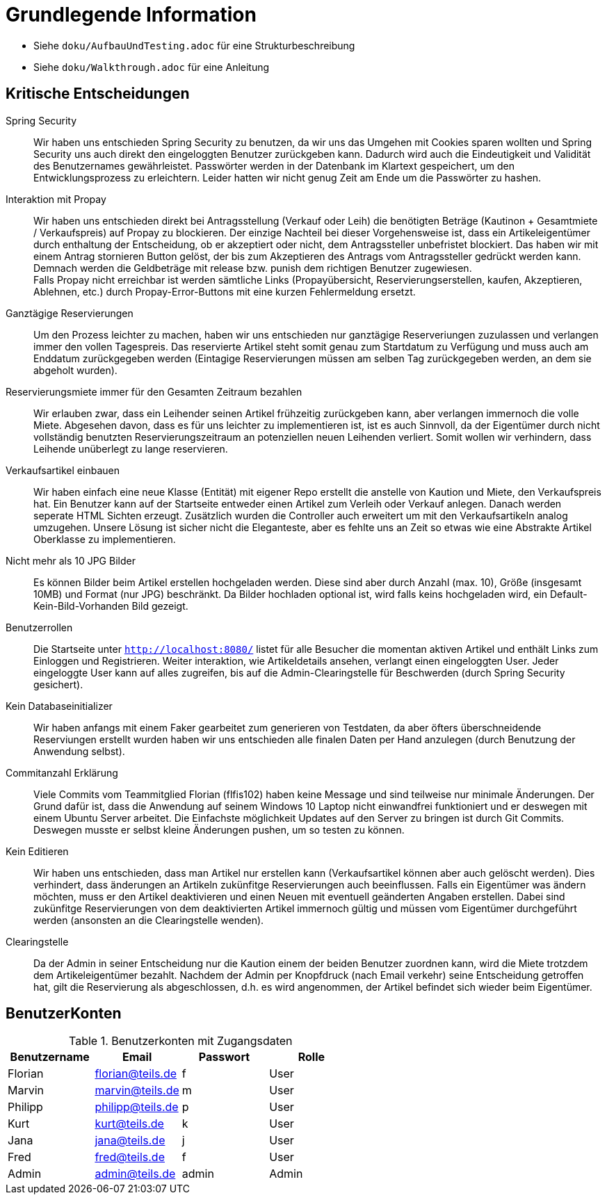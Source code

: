 = Grundlegende Information

* Siehe `doku/AufbauUndTesting.adoc` für eine Strukturbeschreibung
* Siehe `doku/Walkthrough.adoc` für eine Anleitung

== Kritische Entscheidungen

Spring Security::
Wir haben uns entschieden Spring Security zu benutzen, da wir uns das Umgehen mit Cookies sparen wollten und Spring Security uns auch direkt den eingeloggten Benutzer zurückgeben kann. Dadurch wird auch die Eindeutigkeit und Validität des Benutzernames gewährleistet. Passwörter werden in der Datenbank im Klartext gespeichert, um den Entwicklungsprozess zu erleichtern. Leider hatten wir nicht genug Zeit am Ende um die Passwörter zu hashen.

Interaktion mit Propay::
Wir haben uns entschieden direkt bei Antragsstellung (Verkauf oder Leih) die benötigten Beträge (Kautinon + Gesamtmiete / Verkaufspreis) auf Propay zu blockieren. Der einzige Nachteil bei dieser Vorgehensweise ist, dass ein Artikeleigentümer durch enthaltung der Entscheidung, ob er akzeptiert oder nicht, dem Antragssteller unbefristet blockiert. Das haben wir mit einem Antrag stornieren Button gelöst, der bis zum Akzeptieren des Antrags vom Antragssteller gedrückt werden kann. Demnach werden die Geldbeträge mit release bzw. punish dem richtigen Benutzer zugewiesen. +
Falls Propay nicht erreichbar ist werden sämtliche Links (Propayübersicht, Reservierungserstellen, kaufen, Akzeptieren, Ablehnen, etc.) durch Propay-Error-Buttons mit eine kurzen Fehlermeldung ersetzt.

Ganztägige Reservierungen::
Um den Prozess leichter zu machen, haben wir uns entschieden nur ganztägige Reserveriungen zuzulassen und verlangen immer den vollen Tagespreis. Das reservierte Artikel steht somit genau zum Startdatum zu Verfügung und muss auch am Enddatum zurückgegeben werden (Eintagige Reservierungen müssen am selben Tag zurückgegeben werden, an dem sie abgeholt wurden).

Reservierungsmiete immer für den Gesamten Zeitraum bezahlen::
Wir erlauben zwar, dass ein Leihender seinen Artikel frühzeitig zurückgeben kann, aber verlangen immernoch die volle Miete. Abgesehen davon, dass es für uns leichter zu implementieren ist, ist es auch Sinnvoll, da der Eigentümer durch nicht vollständig benutzten Reservierungszeitraum an potenziellen neuen Leihenden verliert. Somit wollen wir verhindern, dass Leihende unüberlegt zu lange reservieren.

Verkaufsartikel einbauen::
Wir haben einfach eine neue Klasse (Entität) mit eigener Repo erstellt die anstelle von Kaution und Miete, den Verkaufspreis hat. Ein Benutzer kann auf der Startseite entweder einen Artikel zum Verleih oder Verkauf anlegen. Danach werden seperate HTML Sichten erzeugt. Zusätzlich wurden die Controller auch erweitert um mit den Verkaufsartikeln analog umzugehen. Unsere Lösung ist sicher nicht die Eleganteste, aber es fehlte uns an Zeit so etwas wie eine Abstrakte Artikel Oberklasse zu implementieren. 


Nicht mehr als 10 JPG Bilder::
Es können Bilder beim Artikel erstellen hochgeladen werden. Diese sind aber durch Anzahl (max. 10), Größe (insgesamt 10MB) und Format (nur JPG) beschränkt. Da Bilder hochladen optional ist, wird falls keins hochgeladen wird, ein Default-Kein-Bild-Vorhanden Bild gezeigt. 

Benutzerrollen::
Die Startseite unter `http://localhost:8080/` listet für alle Besucher die momentan aktiven Artikel und enthält Links zum Einloggen und Registrieren. Weiter interaktion, wie Artikeldetails ansehen, verlangt einen eingeloggten User. Jeder eingeloggte User kann auf alles zugreifen, bis auf die Admin-Clearingstelle für Beschwerden (durch Spring Security gesichert).

Kein Databaseinitializer::
Wir haben anfangs mit einem Faker gearbeitet zum generieren von Testdaten, da aber öfters überschneidende Reserviungen erstellt wurden haben wir uns entschieden alle finalen Daten per Hand anzulegen (durch Benutzung der Anwendung selbst).

Commitanzahl Erklärung::
Viele Commits vom Teammitglied Florian (flfis102) haben keine Message und sind teilweise nur minimale Änderungen. Der Grund dafür ist, dass die Anwendung auf seinem Windows 10 Laptop nicht einwandfrei funktioniert und er deswegen mit einem Ubuntu Server arbeitet. Die Einfachste möglichkeit Updates auf den Server zu bringen ist durch Git Commits. Deswegen musste er selbst kleine Änderungen pushen, um so testen zu können.

Kein Editieren::
Wir haben uns entschieden, dass man Artikel nur erstellen kann (Verkaufsartikel können aber auch gelöscht werden). Dies verhindert, dass änderungen an Artikeln zukünfitge Reservierungen auch beeinflussen. Falls ein Eigentümer was ändern möchten, muss er den Artikel deaktivieren und einen Neuen mit eventuell geänderten Angaben erstellen. Dabei sind zukünfitge Reservierungen von dem deaktivierten Artikel immernoch gültig und müssen vom Eigentümer durchgeführt werden (ansonsten an die Clearingstelle wenden).

Clearingstelle::
Da der Admin in seiner Entscheidung nur die Kaution einem der beiden Benutzer zuordnen kann, wird die Miete trotzdem dem Artikeleigentümer bezahlt. Nachdem der Admin per Knopfdruck (nach Email verkehr) seine Entscheidung getroffen hat, gilt die Reservierung als abgeschlossen, d.h. es wird angenommen, der Artikel befindet sich wieder beim Eigentümer.


== BenutzerKonten

.Benutzerkonten mit Zugangsdaten
[width="100%",options="header,footer"]
|====================

|Benutzername| Email| Passwort| Rolle

|Florian  |florian@teils.de  |f  |User
|Marvin  |marvin@teils.de  |m  |User    
|Philipp  |philipp@teils.de  |p  |User    
|Kurt  |kurt@teils.de  |k  |User    
|Jana  |jana@teils.de  |j  |User    
|Fred  |fred@teils.de  |f  |User    
|Admin  |admin@teils.de  |admin  |Admin
|====================
